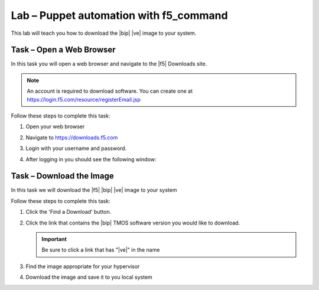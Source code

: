 Lab – Puppet automation with f5_command
-----------------------------------

.. TODO:: Needs lab description

This lab will teach you how to download the |bip| |ve| image to your system.

Task – Open a Web Browser
~~~~~~~~~~~~~~~~~~~~~~~~~

.. TODO:: Needs task description

In this task you will open a web browser and navigate to the |f5| Downloads
site.

.. NOTE:: An account is required to download software.  You can create one at
   https://login.f5.com/resource/registerEmail.jsp

Follow these steps to complete this task:

#. Open your web browser
#. Navigate to https://downloads.f5.com
#. Login with your username and password.
#. After logging in you should see the following window:

   |image1|

Task – Download the Image
~~~~~~~~~~~~~~~~~~~~~~~~~

.. TODO:: Needs task description

In this task we will download the |f5| |bip| |ve| image to your system

Follow these steps to complete this task:

#. Click the 'Find a Download' button.

   .. image:: /_static/image002.png

#. Click the link that contains the |bip| TMOS software version you would like
   to download.

   .. IMPORTANT:: Be sure to click a link that has "\ |ve|" in the name

#. Find the image appropriate for your hypervisor
#. Download the image and save it to you local system

.. |image1| image:: /_static/image001.png
